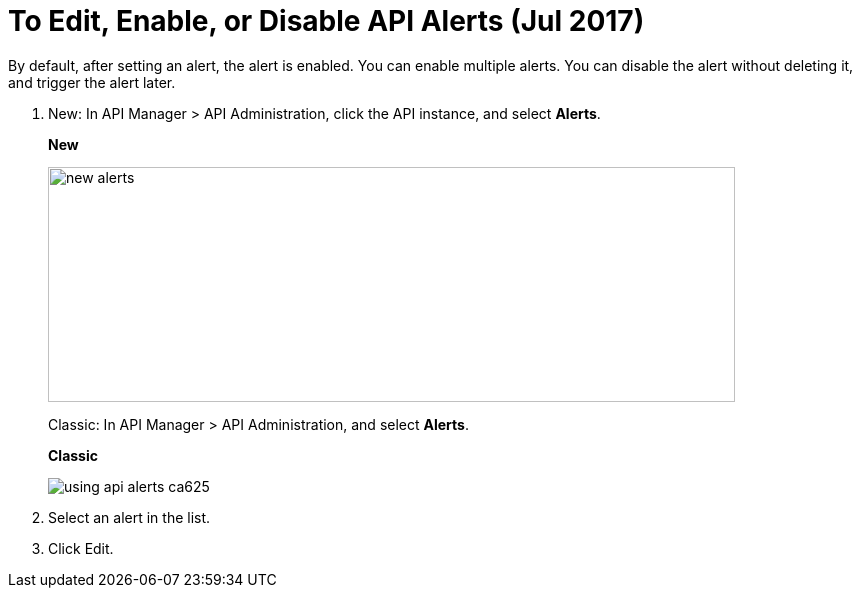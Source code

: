 = To Edit, Enable, or Disable API Alerts (Jul 2017)

By default, after setting an alert, the alert is enabled. You can enable multiple alerts. You can disable the alert without deleting it, and trigger the alert later. 

. New: In API Manager > API Administration, click the API instance, and select *Alerts*. 
+
*New*
+
image::new-alerts.png[width=687,height=235]
+
Classic: In API Manager > API Administration, and select *Alerts*.
+
*Classic*
+
image::using-api-alerts-ca625.png[]
+
. Select an alert in the list.
+
. Click Edit.



